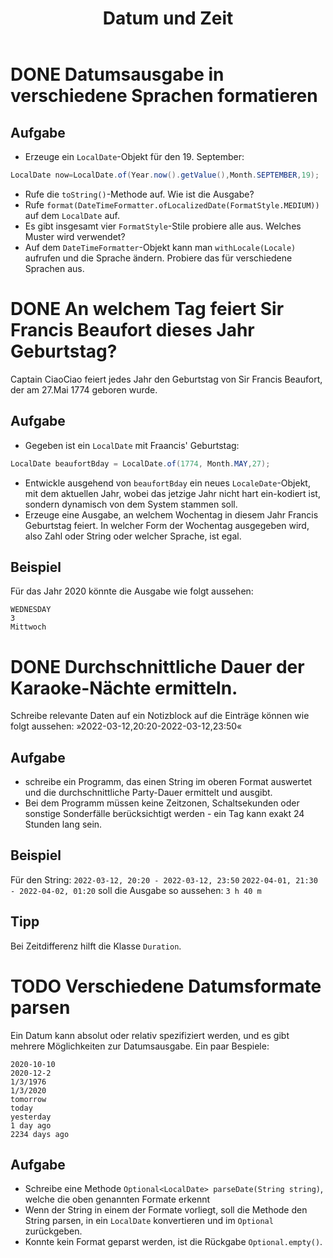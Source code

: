 #+title: Datum und Zeit
* DONE Datumsausgabe in verschiedene Sprachen formatieren
** Aufgabe
+ Erzeuge ein ~LocalDate~-Objekt für den 19. September:
#+name: Date
#+begin_src java :results output :noeval
LocalDate now=LocalDate.of(Year.now().getValue(),Month.SEPTEMBER,19);
#+end_src
+ Rufe die ~toString()~-Methode auf. Wie ist die Ausgabe?
+ Rufe ~format(DateTimeFormatter.ofLocalizedDate(FormatStyle.MEDIUM))~ auf dem ~LocalDate~ auf.
+ Es gibt insgesamt vier ~FormatStyle~-Stile probiere alle aus. Welches Muster wird verwendet?
+ Auf dem ~DateTimeFormatter~-Objekt kann man ~withLocale(Locale)~ aufrufen und die Sprache ändern. Probiere das für verschiedene Sprachen aus.
* DONE An welchem Tag feiert Sir Francis Beaufort dieses Jahr Geburtstag?
Captain CiaoCiao feiert jedes Jahr den Geburtstag von Sir Francis Beaufort, der am 27.Mai 1774 geboren wurde.
** Aufgabe
+ Gegeben ist ein ~LocalDate~ mit Fraancis' Geburtstag:
#+name: Birthday
#+begin_src java :results output noeval
LocalDate beaufortBday = LocalDate.of(1774, Month.MAY,27);
#+end_src
+ Entwickle ausgehend von ~beaufortBday~ ein neues ~LocaleDate~-Objekt, mit dem aktuellen Jahr, wobei das jetzige Jahr nicht hart ein-kodiert ist, sondern dynamisch von dem System stammen soll.
+ Erzeuge eine Ausgabe, an welchem Wochentag in diesem Jahr Francis Geburtstag feiert. In welcher Form der Wochentag ausgegeben wird, also Zahl oder String oder welcher Sprache, ist egal.
** Beispiel
Für das Jahr 2020 könnte die Ausgabe wie folgt aussehen:
#+begin_example
WEDNESDAY
3
Mittwoch
#+end_example
* DONE Durchschnittliche Dauer der Karaoke-Nächte ermitteln.
Schreibe relevante Daten auf ein Notizblock auf die Einträge können wie folgt aussehen:
»2022-03-12,20:20-2022-03-12,23:50«
** Aufgabe
+ schreibe ein Programm, das einen String im oberen Format auswertet und die durchschnittliche Party-Dauer ermittelt und ausgibt.
+ Bei dem Programm müssen keine Zeitzonen, Schaltsekunden oder sonstige Sonderfälle berücksichtigt werden - ein Tag kann exakt 24 Stunden lang sein.
** Beispiel
Für den String:
=2022-03-12, 20:20 - 2022-03-12, 23:50=
=2022-04-01, 21:30 - 2022-04-02, 01:20=
soll die Ausgabe so aussehen:
=3 h 40 m=
** Tipp
Bei Zeitdifferenz hilft die Klasse ~Duration~.
* TODO Verschiedene Datumsformate parsen
Ein Datum kann absolut oder relativ spezifiziert werden, und es gibt mehrere Möglichkeiten zur Datumsausgabe. Ein paar Bespiele:
#+begin_example
2020-10-10
2020-12-2
1/3/1976
1/3/2020
tomorrow
today
yesterday
1 day ago
2234 days ago
#+end_example
** Aufgabe
+ Schreibe eine Methode ~Optional<LocalDate> parseDate(String string)~, welche die oben genannten Formate erkennt
+ Wenn der String in einem der Formate vorliegt, soll die Methode  den String parsen, in ein ~LocalDate~ konvertieren und im ~Optional~ zurückgeben.
+ Konnte kein Format geparst werden, ist die Rückgabe ~Optional.empty()~.
